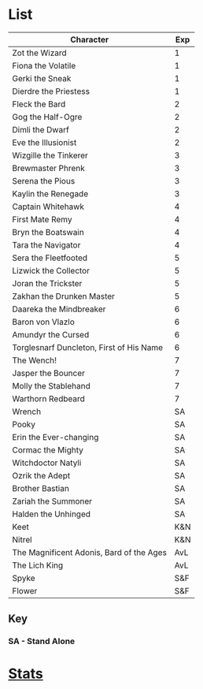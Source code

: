 * List
| Character                                | Exp |
|------------------------------------------+-----|
| Zot the Wizard                           |   1 |
| Fiona the Volatile                       |   1 |
| Gerki the Sneak                          |   1 |
| Dierdre the Priestess                    |   1 |
|------------------------------------------+-----|
| Fleck the Bard                           |   2 |
| Gog the Half-Ogre                        |   2 |
| Dimli the Dwarf                          |   2 |
| Eve the Illusionist                      |   2 |
|------------------------------------------+-----|
| Wizgille the Tinkerer                    |   3 |
| Brewmaster Phrenk                        |   3 |
| Serena the Pious                         |   3 |
| Kaylin the Renegade                      |   3 |
|------------------------------------------+-----|
| Captain Whitehawk                        |   4 |
| First Mate Remy                          |   4 |
| Bryn the Boatswain                       |   4 |
| Tara the Navigator                       |   4 |
|------------------------------------------+-----|
| Sera the Fleetfooted                     |   5 |
| Lizwick the Collector                    |   5 |
| Joran the Trickster                      |   5 |
| Zakhan the Drunken Master                |   5 |
|------------------------------------------+-----|
| Daareka the Mindbreaker                  |   6 |
| Baron von Vlazlo                         |   6 |
| Amundyr the Cursed                       |   6 |
| Torglesnarf Duncleton, First of His Name |   6 |
|------------------------------------------+-----|
| The Wench!                               |   7 |
| Jasper the Bouncer                       |   7 |
| Molly the Stablehand                     |   7 |
| Warthorn Redbeard                        |   7 |
|------------------------------------------+-----|
| Wrench                                   |  SA |
| Pooky                                    |  SA |
| Erin the Ever-changing                   |  SA |
| Cormac the Mighty                        |  SA |
| Witchdoctor Natyli                       |  SA |
| Ozrik the Adept                          |  SA |
| Brother Bastian                          |  SA |
| Zariah the Summoner                      |  SA |
| Halden the Unhinged                      |  SA |
|------------------------------------------+-----|
| Keet                                     | K&N |
| Nitrel                                   | K&N |
|------------------------------------------+-----|
| The Magnificent Adonis, Bard of the Ages | AvL |
| The Lich King                            | AvL |
|------------------------------------------+-----|
| Spyke                                    | S&F |
| Flower                                   | S&F |

** Key
*** *SA - Stand Alone*
* [[file:stats.org][Stats]]
